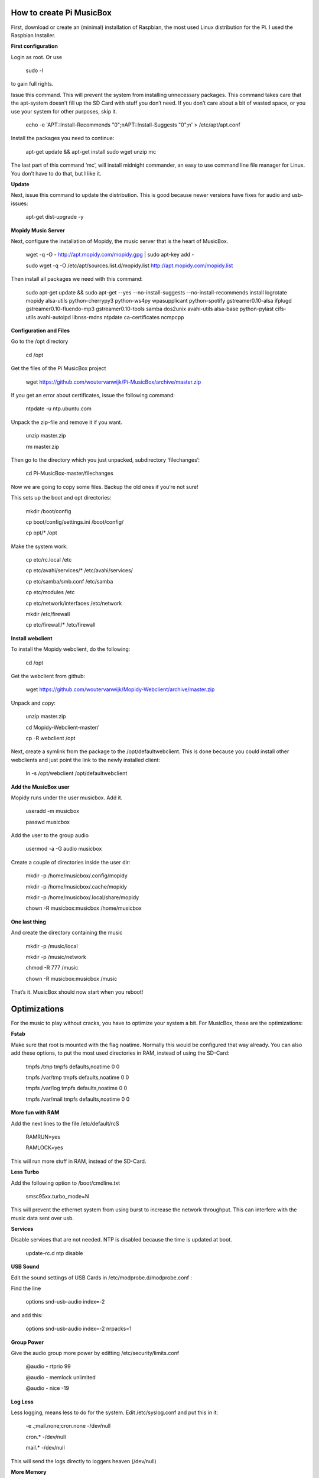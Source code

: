 **How to create Pi MusicBox**
-----------------------------

First, download or create an (minimal) installation of Raspbian, the most used Linux distribution for the Pi. I used the Raspbian Installer.

**First configuration**

Login as root. Or use 

	sudo -l

to gain full rights.

Issue this command. This will prevent the system from installing unnecessary packages. This command takes care that the apt-system doesn’t fill up the SD Card with stuff you don’t need. If you don’t care about a bit of wasted space, or you use your system for other purposes, skip it.

	echo -e 'APT::Install-Recommends "0";\nAPT::Install-Suggests "0";\n' > /etc/apt/apt.conf 

Install the packages you need to continue:

	apt-get update && apt-get install sudo wget unzip mc

The last part of this command ‘mc’, will install midnight commander, an easy to use command line file manager for Linux. You don’t have to do that, but I like it.

**Update**

Next, issue this command to update the distribution. This is good because newer versions have fixes for audio and usb-issues:

	apt-get dist-upgrade -y

**Mopidy Music Server**

Next, configure the installation of Mopidy, the music server that is the heart of MusicBox. 

	wget -q -O - http://apt.mopidy.com/mopidy.gpg | sudo apt-key add -

	sudo wget -q -O /etc/apt/sources.list.d/mopidy.list http://apt.mopidy.com/mopidy.list

Then install all packages we need with this command:

	sudo apt-get update && sudo apt-get --yes --no-install-suggests --no-install-recommends install logrotate mopidy alsa-utils python-cherrypy3 python-ws4py wpasupplicant python-spotify gstreamer0.10-alsa ifplugd gstreamer0.10-fluendo-mp3 gstreamer0.10-tools samba dos2unix avahi-utils alsa-base python-pylast cifs-utils avahi-autoipd libnss-mdns ntpdate ca-certificates ncmpcpp

**Configuration and Files**

Go to the /opt directory

	cd /opt

Get the files of the Pi MusicBox project

	wget https://github.com/woutervanwijk/Pi-MusicBox/archive/master.zip

If you get an error about certificates, issue the following command:

	ntpdate -u ntp.ubuntu.com

Unpack the zip-file and remove it if you want.

	unzip master.zip

	rm master.zip

Then go to the directory which you just unpacked, subdirectory ‘filechanges’:

	cd Pi-MusicBox-master/filechanges

Now we are going to copy some files. Backup the old ones if you’re not sure! 

This sets up the boot and opt directories:

	mkdir /boot/config

	cp boot/config/settings.ini /boot/config/

	cp opt/* /opt

Make the system work:

	cp etc/rc.local /etc

	cp etc/avahi/services/* /etc/avahi/services/

	cp etc/samba/smb.conf /etc/samba

	cp etc/modules /etc

	cp etc/network/interfaces /etc/network

	mkdir /etc/firewall

	cp etc/firewall/* /etc/firewall

**Install webclient**

To install the Mopidy webclient, do the following:

	cd /opt

Get the webclient from github:

	wget https://github.com/woutervanwijk/Mopidy-Webclient/archive/master.zip

Unpack and copy:

	unzip master.zip

	cd Mopidy-Webclient-master/

	cp -R webclient /opt

Next, create a symlink from the package to the /opt/defaultwebclient. This is done because you could install other webclients and just point the link to the newly installed client:

	ln -s /opt/webclient /opt/defaultwebclient

**Add the MusicBox user**

Mopidy runs under the user musicbox. Add it.

	useradd -m musicbox

	passwd musicbox

Add the user to the group audio

	usermod -a -G audio musicbox

Create a couple of directories inside the user dir:

	mkdir -p /home/musicbox/.config/mopidy

	mkdir -p /home/musicbox/.cache/mopidy

	mkdir -p /home/musicbox/.local/share/mopidy

	chown -R musicbox:musicbox /home/musicbox

**One last thing**

And create the directory containing the music

	mkdir -p /music/local

	mkdir -p /music/network

	chmod -R 777 /music

	chown -R musicbox:musicbox /music

That’s it. MusicBox should now start when you reboot!

**Optimizations**
-----------------

For the music to play without cracks, you have to optimize your system a bit. For MusicBox, these are the optimizations:

**Fstab**

Make sure that root is mounted with the flag noatime. Normally this would be configured that way already.
You can also add these options, to put the most used directories in RAM, instead of using the SD-Card:

	tmpfs      	/tmp       	tmpfs  	defaults,noatime        	0 	0
	
	tmpfs      	/var/tmp   	tmpfs  	defaults,noatime        	0 	0
	
	tmpfs      	/var/log   	tmpfs  	defaults,noatime        	0 	0
	
	tmpfs      	/var/mail  	tmpfs  	defaults,noatime        	0 	0

**More fun with RAM**

Add the next lines to the file /etc/default/rcS 

	RAMRUN=yes 

	RAMLOCK=yes

This will run more stuff in RAM, instead of the SD-Card.

**Less Turbo**

Add the following option to /boot/cmdline.txt 

	smsc95xx.turbo_mode=N

This will prevent the ethernet system from using burst to increase the network throughput. This can interfere with the music data sent over usb.

**Services**

Disable services that are not needed. NTP is disabled because the time is updated at boot.

	update-rc.d ntp disable

**USB Sound**

Edit the sound settings of USB Cards in /etc/modprobe.d/modprobe.conf :

Find the line

	options snd-usb-audio index=-2

and add this:

	options snd-usb-audio index=-2 nrpacks=1

**Group Power**

Give the audio group more power by editting /etc/security/limits.conf

	@audio - rtprio 99

	@audio - memlock unlimited

	@audio - nice -19

**Log Less**

Less logging, means less to do for the system. Edit /etc/syslog.conf and put this in it:

	-e *.*;mail.none;cron.none       -/dev/null

	cron.*   -/dev/null

	mail.*   -/dev/null

This will send the logs directly to loggers heaven (/dev/null)

**More Memory**

Add this line to /boot/config.txt to have less memory for the video (MusicBox doesn’t need that):

	gpu_mem=16

**Overclocking**

By over clocking your Pi, you will get better performance. This could lower the life expectency of your Pi though, use at your own risk! See:

	http://elinux.org/RPiconfig

You can overclock the Pi mildly by adding this line to /boot/config.txt 

	arm_freq=800

(700 MHz is the default)

Or you can overclock it more, by adding these lines:

	arm_freq=900

	core_freq=250

	sdram_freq=450

	over_voltage=2


That’s it for now. Thanks!
- Wouter van Wijk

10 september 2013
